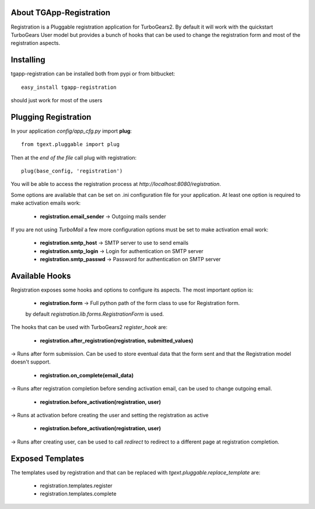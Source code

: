 About TGApp-Registration
-------------------------

Registration is a Pluggable registration application for TurboGears2.
By default it will work with the quickstart TurboGears User model
but provides a bunch of hooks that can be used to change the registration
form and most of the registration aspects.

Installing
-------------------------------

tgapp-registration can be installed both from pypi or from bitbucket::

    easy_install tgapp-registration

should just work for most of the users

Plugging Registration
----------------------------

In your application *config/app_cfg.py* import **plug**::

    from tgext.pluggable import plug

Then at the *end of the file* call plug with registration::

    plug(base_config, 'registration')

You will be able to access the registration process at
*http://localhost:8080/registration*.

Some options are available that can be set on .ini
configuration file for your application.
At least one option is required to make activation emails
work:

    * **registration.email_sender** -> Outgoing mails sender

If you are not using *TurboMail* a few more configuration
options must be set to make activation email work:

    * **registration.smtp_host** -> SMTP server to use to send emails

    * **registration.smtp_login** -> Login for authentication on SMTP server

    * **registration.smtp_passwd** -> Password for authentication on SMTP server

Available Hooks
----------------------

Registration exposes some hooks and options to configure its
aspects. The most important option is:

    * **registration.form** -> Full python path of the form class to use for Registration form.
    by default *registration.lib.forms.RegistrationForm* is used.

The hooks that can be used with TurboGears2 *register_hook* are:

    * **registration.after_registration(registration, submitted_values)**
-> Runs after form submission. Can be used to store eventual data that the form
sent and that the Registration model doesn't support.

    * **registration.on_complete(email_data)**
-> Runs after registration completion before sending activation email, can be used
to change outgoing email.

    * **registration.before_activation(registration, user)**
-> Runs at activation before creating the user and setting the registration as active

    * **registration.before_activation(registration, user)**
-> Runs after creating user, can be used to call *redirect* to redirect to
a different page at registration completion.

Exposed Templates
--------------------

The templates used by registration and that can be replaced with
*tgext.pluggable.replace_template* are:

    * registration.templates.register

    * registration.templates.complete

